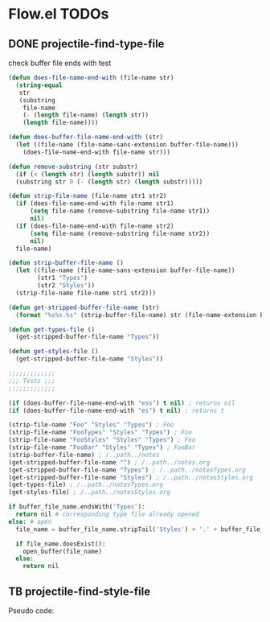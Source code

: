 * Flow.el TODOs 
** DONE projectile-find-type-file
   CLOSED: [2018-03-07 Wed 22:12]

check buffer file ends with test
#+begin_src emacs-lisp
(defun does-file-name-end-with (file-name str)
  (string-equal
   str
   (substring
    file-name
    (- (length file-name) (length str))
    (length file-name))))

(defun does-buffer-file-name-end-with (str)
  (let ((file-name (file-name-sans-extension buffer-file-name)))
    (does-file-name-end-with file-name str)))

(defun remove-substring (str substr)
  (if (< (length str) (length substr)) nil
  (substring str 0 (- (length str) (length substr)))))

(defun strip-file-name (file-name str1 str2)
  (if (does-file-name-end-with file-name str1) 
      (setq file-name (remove-substring file-name str1)) 
      nil)
  (if (does-file-name-end-with file-name str2) 
      (setq file-name (remove-substring file-name str2)) 
      nil)
  file-name)

(defun strip-buffer-file-name ()
  (let ((file-name (file-name-sans-extension buffer-file-name))
        (str1 "Types") 
        (str2 "Styles"))
  (strip-file-name file-name str1 str2)))

(defun get-stripped-buffer-file-name (str)
  (format "%s%s.%s" (strip-buffer-file-name) str (file-name-extension buffer-file-name)))

(defun get-types-file ()
  (get-stripped-buffer-file-name "Types"))

(defun get-styles-file ()
  (get-stripped-buffer-file-name "Styles"))

;;;;;;;;;;;;;
;;; Tests ;;;
;;;;;;;;;;;;;

(if (does-buffer-file-name-end-with "ess") t nil) ; returns nil
(if (does-buffer-file-name-end-with "es") t nil) ; returns t

(strip-file-name "Foo" "Styles" "Types") ; Foo
(strip-file-name "FooTypes" "Styles" "Types") ; Foo
(strip-file-name "FooStyles" "Styles" "Types") ; Foo
(strip-file-name "FooBar" "Styles" "Types") ; FooBar
(strip-buffer-file-name) ; /..path../notes
(get-stripped-buffer-file-name "") ; /..path../notes.org
(get-stripped-buffer-file-name "Types") ; /..path../notesTypes.org
(get-stripped-buffer-file-name "Styles") ; /..path../notesStyles.org
(get-types-file) ; /..path../notesTypes.org
(get-styles-file) ; /..path../notesStyles.org

#+end_src



#+RESULTS:
: /home/thomas/config/spacemacs/flow/notesStyles.org

#+begin_src python
if buffer_file_name.endsWith('Types'):
  return nil # corresponding type file already opened
else: # open 
  file_name = buffer_file_name.stripTail('Styles') + '.' + buffer_file_name.getExtension()

  if file_name.doesExist():
    open_buffer(file_name)
  else:
    return nil
#+end_src

** TB projectile-find-style-file

Pseudo code:

